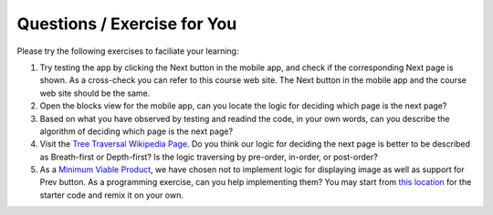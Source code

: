 Questions / Exercise for You
============================

Please try the following exercises to faciliate your learning:

#. Try testing the app by clicking the Next button in the mobile app, and check if the corresponding Next page is shown. As a cross-check you can refer to this course web site. The Next button in the mobile app and the course web site should be the same.
#. Open the blocks view for the mobile app, can you locate the logic for deciding which page is the next page?
#. Based on what you have observed by testing and readind the code, in your own words, can you describe the algorithm of deciding which page is the next page?
#. Visit the `Tree Traversal Wikipedia Page <https://en.wikipedia.org/wiki/Tree_traversal>`_. Do you think our logic for deciding the next page is better to be described as Breath-first or Depth-first? Is the logic traversing by pre-order, in-order, or post-order?
#. As a `Minimum Viable Product <https://en.wikipedia.org/wiki/Minimum_viable_product>`_, we have chosen not to implement logic for displaying image as well as support for Prev button. As a programming exercise, can you help implementing them? You may start from `this location <http://ai2.appinventor.mit.edu/?galleryId=5590318435794944>`_ for the starter code and remix it on your own.

